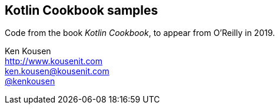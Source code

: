 == Kotlin Cookbook samples

Code from the book _Kotlin Cookbook_, to appear from O'Reilly in 2019.

Ken Kousen +
http://www.kousenit.com +
ken.kousen@kousenit.com +
https://twitter.com/kenkousen[@kenkousen]

